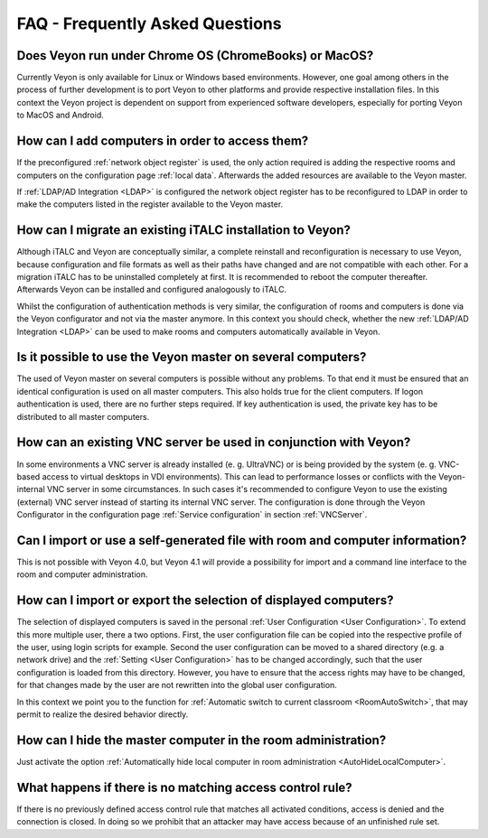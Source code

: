 .. _FAQ:

FAQ - Frequently Asked Questions
================================

Does Veyon run under Chrome OS (ChromeBooks) or MacOS?
------------------------------------------------------
Currently Veyon is only available for Linux or Windows based environments. However, one goal among others in the process
of further development is to port Veyon to other platforms and provide respective installation files.
In this context the Veyon project is dependent on support from experienced software developers, especially for
porting Veyon to MacOS and Android.

How can I add computers in order to access them?
------------------------------------------------

If the preconfigured :ref:`network object register` is used, the only action required is adding the respective
rooms and computers on the configuration page :ref:`local data`. Afterwards the added resources are available 
to the Veyon master. 

If :ref:`LDAP/AD Integration <LDAP>` is configured the network object register has to be reconfigured to LDAP in
order to make the computers listed in the register available to the Veyon master.

.. index:: iTALC

How can I migrate an existing iTALC installation to Veyon?
----------------------------------------------------------

Although iTALC and Veyon are conceptually similar, a complete reinstall and reconfiguration is necessary to use Veyon,
because configuration and file formats as well as their paths have changed and are not compatible with each other.
For a migration iTALC has to be uninstalled completely at first. It is recommended to reboot the computer thereafter.
Afterwards Veyon can be installed and configured analogously to iTALC.

Whilst the configuration of authentication methods is very similar, the configuration of rooms and computers is 
done via the Veyon configurator and not via the master anymore. In this context you should check, whether the new
:ref:`LDAP/AD Integration <LDAP>` can be used to make rooms and computers automatically available in Veyon.

Is it possible to use the Veyon master on several computers?
------------------------------------------------------------

The used of Veyon master on several computers is possible without any problems. To that end it must be ensured
that an identical configuration is used on all master computers. This also holds true for the client computers. 
If logon authentication is used, there are no further steps required.
If key authentication is used, the private key has to be distributed to all master computers. 

How can an existing VNC server be used in conjunction with Veyon?
-----------------------------------------------------------------

In some environments a VNC server is already installed (e. g. UltraVNC) or is being provided by the system (e. g. VNC-based access to virtual desktops in VDI environments). This can lead to performance losses or conflicts with the Veyon-internal VNC server in some circumstances. In such cases it's recommended to configure Veyon to use the existing (external) VNC server instead of starting its internal VNC server. The configuration is done through the Veyon Configurator in the configuration page :ref:`Service configuration` in section :ref:`VNCServer`.

Can I import or use a self-generated file with room and computer information?
-----------------------------------------------------------------------------

This is not possible with Veyon 4.0, but Veyon 4.1 will provide a possibility for import and a command line 
interface to the room and computer administration.

How can I import or export the selection of displayed computers?
----------------------------------------------------------------

The selection of displayed computers is saved in the personal :ref:`User Configuration <User Configuration>`.
To extend this more multiple user, there a two options. First, the user configuration file can be copied into the
respective profile of the user, using login scripts for example. Second the user configuration can be moved to a
shared directory (e.g. a network drive) and the :ref:`Setting <User Configuration>` has to be changed accordingly,
such that the user configuration is loaded from this directory. However, you have to ensure that the access rights
may have to be changed, for that changes made by the user are not rewritten into the global user configuration.

In this context we point you to the function for :ref:`Automatic switch to current classroom <RoomAutoSwitch>`,
that may permit to realize the desired behavior directly. 

How can I hide the master computer in the room administration?
--------------------------------------------------------------

Just activate the option :ref:`Automatically hide local computer in room administration <AutoHideLocalComputer>`.

What happens if there is no matching access control rule?
---------------------------------------------------------

If there is no previously defined access control rule that matches all activated conditions, access is denied
and the connection is closed. In doing so we prohibit that an attacker may have access because of an unfinished
rule set.

